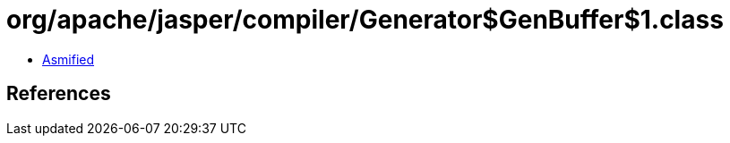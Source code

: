 = org/apache/jasper/compiler/Generator$GenBuffer$1.class

 - link:Generator$GenBuffer$1-asmified.java[Asmified]

== References

